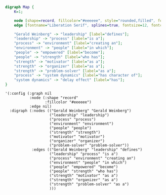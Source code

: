 #+BEGIN_SRC dot :file sample-graph.png :cmd fdp
  digraph Map {
      K=1;

      node [shape=record, fillcolor="#eeeeee", style="rounded,filled", fontname="Liberation Serif"];
      edge [fontname="Liberation Serif", splines=true, fontsize=12, fontcolor="#777777"];

      "Gerald Weinberg" -> "leadership" [label="defines"];
      "leadership" -> "process" [label="is a"];
      "process" -> "environment" [label="creating an"];
      "environment" -> "people" [label="in which"];
      "people" -> "empowered" [label="become"];
      "people" -> "strength" [label="who has"];
      "strength" -> "motivator" [label="as a"];
      "strength" -> "organizer" [label="as a"];
      "strength" -> "problem-solver" [label="as a"];
      "process" -> "system dynamics" [label="has character of"];
      "system dynamics" -> "delay effect" [label="has"];
  }
#+END_SRC

#+RESULTS:
[[file:sample-graph.png]]

#+BEGIN_SRC elisp
  '(:config (:graph nil
             :node (:shape "record"
                    :fillcolor "#eeeeee")
             :edge nil)
    :digraph (:nodes (("Gerald Weinberg" "Gerald Weinberg")
                      ("leadership" "leadership")
                      ("process" "process")
                      ("environment" "environment")
                      ("people" "people")
                      ("strength" "strength")
                      ("motivator" "motivator")
                      ("organizer" "organizer")
                      ("problem-solver" "problem-solver"))
              :edges (("Gerald Weinberg" "leadership" "defines")
                      ("leadership" "process" "is a")
                      ("process" "environment" "creating an")
                      ("environment" "people" "in which")
                      ("people" "empowered" "become")
                      ("people" "strength" "who has")
                      ("strength" "motivator" "as a")
                      ("strength" "organizer" "as a")
                      ("strength" "problem-solver" "as a")
                      )))
#+END_SRC
